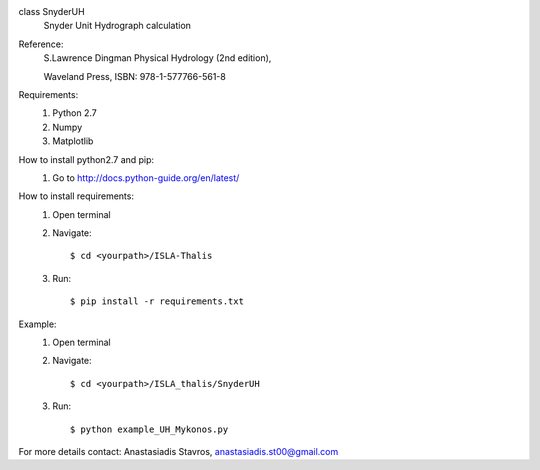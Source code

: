 class SnyderUH
	Snyder Unit Hydrograph calculation

Reference: 
	 S.Lawrence Dingman Physical Hydrology (2nd edition), 
	 
	 Waveland Press, ISBN: 978-1-577766-561-8

Requirements:
	1. Python 2.7
	2. Numpy
	3. Matplotlib

How to install python2.7 and pip:
	1. Go to http://docs.python-guide.org/en/latest/

How to install requirements:
	1. Open terminal
	2. Navigate::
	
		$ cd <yourpath>/ISLA-Thalis
	3. Run::
		
		$ pip install -r requirements.txt

Example:
	1. Open terminal
	2. Navigate::
	
		$ cd <yourpath>/ISLA_thalis/SnyderUH
	3. Run::
	
		$ python example_UH_Mykonos.py 

For more details contact: Anastasiadis Stavros, anastasiadis.st00@gmail.com

